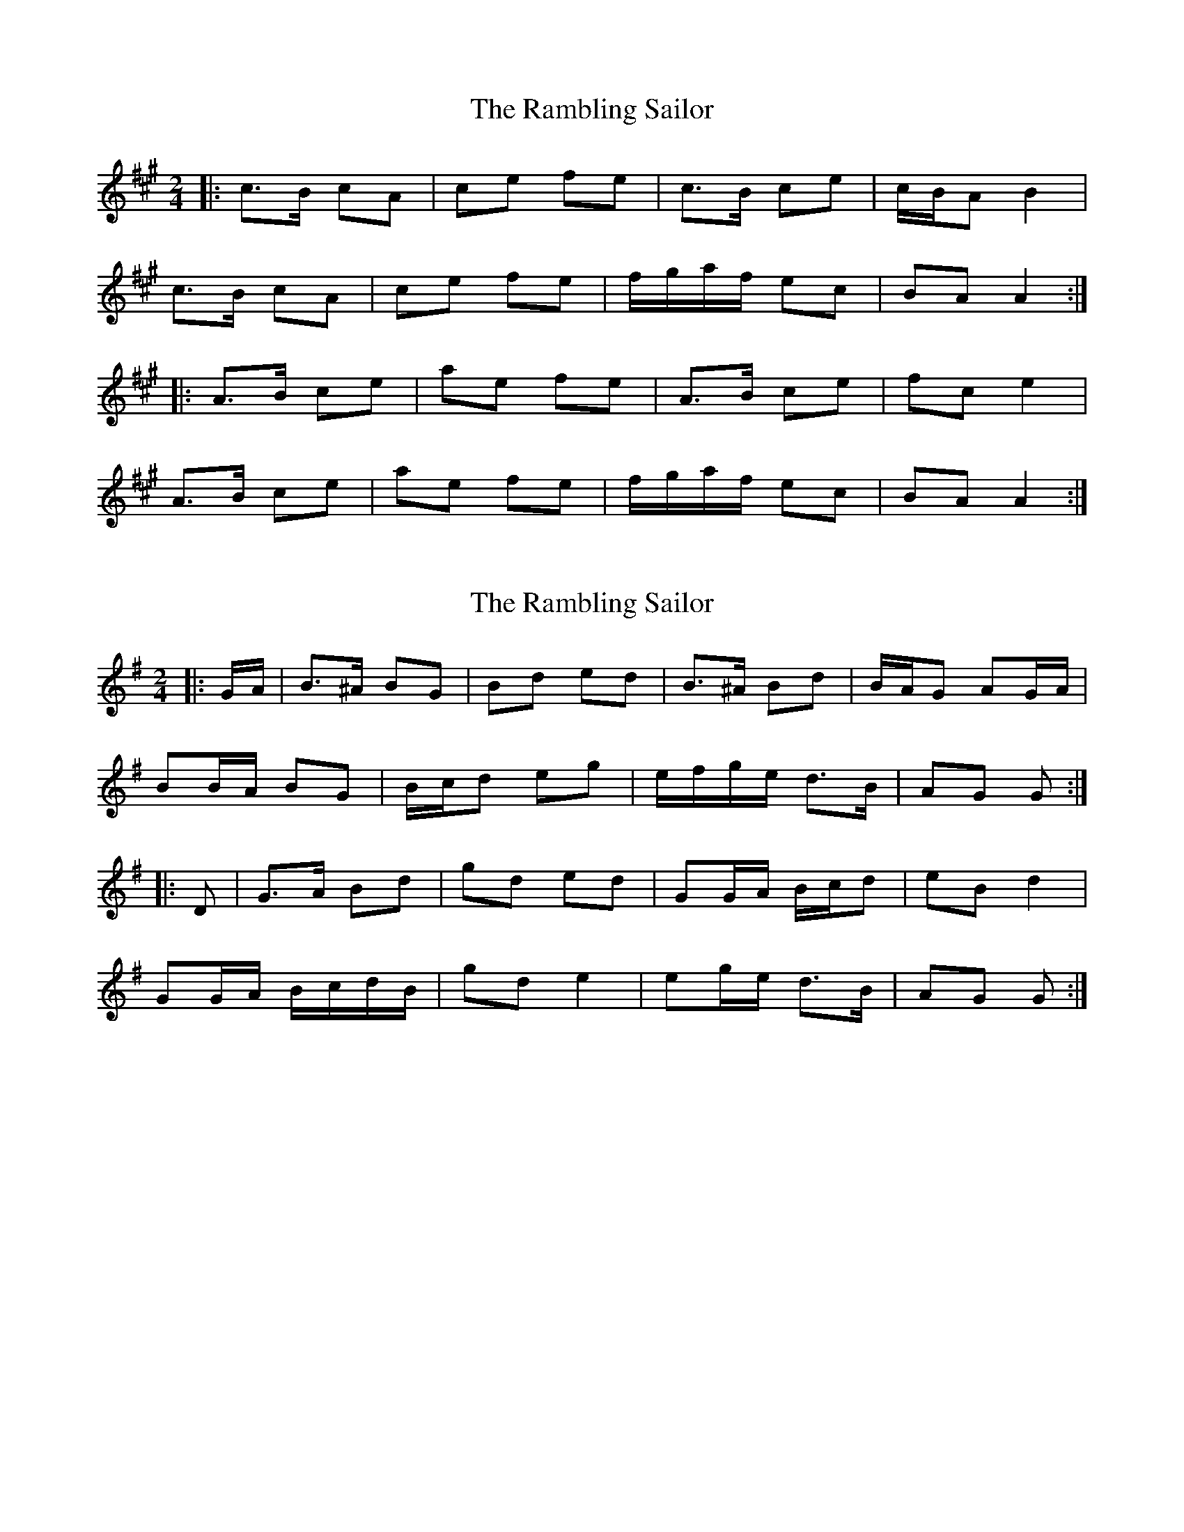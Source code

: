 X: 1
T: Rambling Sailor, The
Z: ceolachan
S: https://thesession.org/tunes/12050#setting12050
R: polka
M: 2/4
L: 1/8
K: Amaj
|: c>B cA | ce fe | c>B ce | c/B/A B2 |
c>B cA | ce fe | f/g/a/f/ ec | BA A2 :|
|: A>B ce | ae fe | A>B ce | fc e2 |
A>B ce | ae fe | f/g/a/f/ ec | BA A2 :|
X: 2
T: Rambling Sailor, The
Z: ceolachan
S: https://thesession.org/tunes/12050#setting23618
R: polka
M: 2/4
L: 1/8
K: Gmaj
|: G/A/ |B>^A BG | Bd ed | B>^A Bd | B/A/G AG/A/ |
BB/A/ BG | B/c/d eg | e/f/g/e/ d>B | AG G :|
|: D |G>A Bd | gd ed | GG/A/ B/c/d | eB d2 |
GG/A/ B/c/d/B/ | gd e2 | eg/e/ d>B | AG G :|
X: 3
T: Rambling Sailor, The
Z: ceolachan
S: https://thesession.org/tunes/12050#setting23619
R: polka
M: 2/4
L: 1/8
K: Amaj
|: E |A>B ce | ae fe | A>B ce | f/e/c ef |
A>B ce | ae fe | Ac BA/B/ | cA A :|
e |ce A>B |ce fe | ce A>B | ce B2 |
ce A>B |ce fe | Ac BA/B/ | cA Ae |
ce Ac |eA ce | Ac ec | dB e>d |
ce A>B |ce fe | Ac BA/B/ | cA A |]
X: 4
T: Rambling Sailor, The
Z: ceolachan
S: https://thesession.org/tunes/12050#setting30641
R: polka
M: 2/4
L: 1/8
K: Gmaj
|: G>A Bd | gd f/e/d | G>A Bd | eB d2 |
GA Bd | gd ed | eg/e/ de | DE G2 :|
|:  B/c/B/A/ BA | Bd ed | B>c Bd | B/A/G A2 |
B>c BA | Bd ed | eg/e/ de | DE G2 :|
X: 5
T: Rambling Sailor, The
Z: ceolachan
S: https://thesession.org/tunes/12050#setting30642
R: polka
M: 2/4
L: 1/8
K: Amaj
|: A>B ce | ae fe | A>B ce | fc e2 |
AB ce | ae fe | fa/f/ ef | EF A2 :|
|:  c>e cB | ce fe | c>d ce | c/B/A B2 |
c>e cB | ce fe | fa/f/ ef | EF A2 :|
